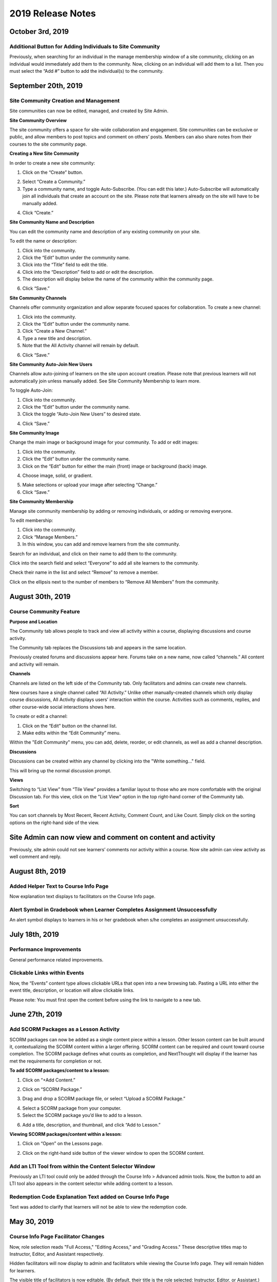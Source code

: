 ====================
 2019 Release Notes
====================

October 3rd, 2019
=================

Additional Button for Adding Individuals to Site Community
----------------------------------------------------------

Previously, when searching for an individual in the manage membership window of a site community, clicking on an individual would immediately add them to the community. Now, clicking on an individual will add them to a list. Then you must select the “Add #” button to add the individual(s) to the community.

.. image:: images/CommunityButton.png


September 20th, 2019
====================

Site Community Creation and Management
--------------------------------------

Site communities can now be edited, managed, and created by Site Admin. 

.. image:: images/communitypage.png

**Site Community Overview**

The site community offers a space for site-wide collaboration and engagement. Site communities can be exclusive or public, and allow members to post topics and comment on others’ posts. Members can also share notes from their courses to the site community page.

**Creating a New Site Community**

In order to create a new site community:

1. Click on the “Create” button.

.. image:: images/createcommunity.png

2. Select “Create a Community.”
3. Type a community name, and toggle Auto-Subscribe. (You can edit
   this later.)  Auto-Subscribe will automatically join all individuals
   that create an account on the site. Please note that learners already
   on the site will have to be manually added.

.. image:: images/createcommunity2.png

4. Click “Create.”

**Site Community Name and Description**

You can edit the community name and description of any existing community on your site.

To edit the name or description:

1. Click into the community.
2. Click the “Edit” button under the community name.
3. Click into the “Title” field to edit the title.
4. Click into the “Description” field to add or edit the description.
5. The description will display below the name of the community within the community page.

.. image:: images/communitytitle.png
   :scale: 50

6. Click “Save.”

**Site Community Channels**

Channels offer community organization and allow separate focused spaces for collaboration. To create a new channel:

1. Click into the community.
2. Click the “Edit” button under the community name.
3. Click “Create a New Channel.”
4. Type a new title and description.
5. Note that the All Activity channel will remain by default.

.. image:: images/communitychannel.png
   :scale: 50

6. Click “Save.”

**Site Community Auto-Join New Users**

Channels allow auto-joining of learners on the site upon account creation. Please note that previous learners will not automatically join unless manually added. See Site Community Membership to learn more.

To toggle Auto-Join:

1. Click into the community.
2. Click the “Edit” button under the community name.
3. Click the toggle “Auto-Join New Users” to desired state.

.. image:: images/communityoptions.png
   :scale: 50

4. Click “Save.”

**Site Community Image**

Change the main image or background image for your community. To add or edit images:

1. Click into the community.
2. Click the “Edit” button under the community name.
3. Click on the “Edit” button for either the main (front) image or background (back) image.

.. image:: images/communityimage.png

4. Choose image, solid, or gradient.

.. image:: images/Communityimage1.png
   :scale: 50

5. Make selections or upload your image after selecting “Change.”
6. Click “Save.”

**Site Community Membership**

Manage site community membership by adding or removing individuals, or adding or removing everyone.

To edit membership:

1. Click into the community.
2. Click “Manage Members.”
3. In this window, you can add and remove learners from the site community.

Search for an individual, and click on their name to add them to the community.

.. image:: images/communitymembersearch.png
   :scale: 50

Click into the search field and select “Everyone” to add all site learners to the community.

.. image:: images/communitymemberall.png
   :scale: 50

Check their name in the list and select “Remove” to remove a member.

.. image:: images/communitymemberremove.png
   :scale: 50

Click on the ellipsis next to the number of members to “Remove All Members” from the community.

.. image:: images/communitymemberremoveall.png
   :scale: 50


August 30th, 2019
=================

Course Community Feature
------------------------

**Purpose and Location**

The Community tab allows people to track and view all activity within a course, displaying discussions and course activity.

.. image:: images/CommunityPL.png

The Community tab replaces the Discussions tab and appears in the same location.

.. image:: images/CommunityPL2.png

Previously created forums and discussions appear here. Forums take on a new name, now called “channels.” All content and activity will remain.

**Channels**

Channels are listed on the left side of the Community tab. Only facilitators and admins can create new channels.

New courses have a single channel called “All Activity.”  Unlike other manually-created channels which only display course discussions, All Activity displays users’ interaction within the course. Activities such as comments, replies, and other course-wide social interactions shows here.

.. image:: images/Communitychannels.png

To create or edit a channel:

1. Click on the “Edit” button on the channel list.
2. Make edits within the “Edit Community” menu.

.. image:: images/Communityedit.png
   :scale: 50

Within the "Edit Community" menu, you can add, delete, reorder, or edit channels, as well as add a channel description.

.. image:: images/Communityeditall.png

**Discussions**

Discussions can be created within any channel by clicking into the "Write something..." field.

.. image:: images/Communitypost.png

This will bring up the normal discussion prompt.

.. image:: images/Communitydiscussion.png

**Views**

Switching to “List View” from “Tile View” provides a familiar layout to those who are more comfortable with the original Discussion tab. For this view, click on the "List View" option in the top right-hand corner of the Community tab.

.. image:: images/Communityviews.png

**Sort**

You can sort channels by Most Recent, Recent Activity, Comment Count, and Like Count. Simply click on the sorting options on the right-hand side of the view.

.. image:: images/Communitysort.png


Site Admin can now view and comment on content and activity
===========================================================

Previously, site admin could not see learners’ comments nor activity within a course. Now site admin can view activity as well comment and reply.


August 8th, 2019
================

Added Helper Text to Course Info Page
-------------------------------------

Now explanation text displays to facilitators on the Course Info page.


Alert Symbol in Gradebook when Learner Completes Assignment Unsuccessfully
--------------------------------------------------------------------------

An alert symbol displays to learners in his or her gradebook when s/he completes an assignment unsuccessfully.


.. image:: images/gradebookalert.png

July 18th, 2019
===============

Performance Improvements
------------------------

General performance related improvements.


Clickable Links within Events
-----------------------------

Now, the “Events” content type allows clickable URLs that open into a new browsing tab. Pasting a URL into either the event title, description, or location will allow clickable links.

.. image:: images/EventEditZoom2.png

Please note: You must first open the content before using the link to navigate to a new tab.

.. image:: images/EventViewZoom2.png


June 27th, 2019
===============

Add SCORM Packages as a Lesson Activity
---------------------------------------
SCORM packages can now be added as a single content piece within a lesson. Other lesson content can be built around it, contextualizing the SCORM content within a larger offering. SCORM content can be required and count toward course completion. The SCORM package defines what counts as completion, and NextThought will display if the learner has met the requirements for completion or not.

**To add SCORM packages/content to a lesson:**

1. Click on “+Add Content.”

.. image:: images/SCORMAddContent.png

2. Click on “SCORM Package.”

.. image:: images/SCORMContentSelect.png

3. Drag and drop a SCORM package file, or select “Upload a SCORM Package.”

.. image:: images/SCORMDD.png

4. Select a SCORM package from your computer.
5. Select the SCORM package you’d like to add to a lesson.

.. image:: images/SCORMSelect.png

6. Add a title, description, and thumbnail, and click “Add to Lesson.”

.. image:: images/SCORMDetail.png


**Viewing SCORM packages/content within a lesson:**

1. Click on “Open” on the Lessons page.

.. image:: images/SCORMLessonsPage.png

2. Click on the right-hand side button of the viewer window to open the SCORM content.

.. image:: images/SCORMView.png


Add an LTI Tool from within the Content Selector Window
-------------------------------------------------------

Previously an LTI tool could only be added through the Course Info > Advanced admin tools. Now, the button to add an LTI tool also appears in the content selector while adding content to a lesson.

.. image:: images/LTIToolButton.png

Redemption Code Explanation Text added on Course Info Page
----------------------------------------------------------

Text was added to clarify that learners will not be able to view the redemption code.

.. image:: images/CodeText.png


May 30, 2019
============

Course Info Page Facilitator Changes
------------------------------------
Now, role selection reads "Full Access," "Editing Access," and "Grading Access." These descriptive titles map to Instructor, Editor, and Assistant respectively. 

.. image:: images/facilitatordescriptions.png

Hidden facilitators will now display to admin and facilitators while viewing the Course Info page. They will remain hidden for learners.

.. image:: images/Hiddenview.png

The visible title of facilitators is now editable. (By default, their title is the role selected: Instructor, Editor, or Assistant.)

.. image:: images/Edittitle.png

Course Category Suggestions
---------------------------
Now when a facilitator or admin clicks into the Course Category field, suggestions will appear based on existing course categories on the site. As text is entered, the suggestions will filter. If a category that doesn't exist is entered, it will prompt to create a new tag. This will reduce typo errors that prevent courses from being categorized together.

.. image:: images/coursecategories.png

Removed Activity Page from Courses
----------------------------------
The Activity Page, the first tab within a course, has been removed.

Hide Non-Authorable Content Types from Authoring Window
-------------------------------------------------------
Now, the "Choose a Content Type" authoring window only features the content types that are authorable for the user, unless content has been created by NextThought and is ready for placement. 

.. image:: images/newcourseauthoringtypes.png

Improved Section Deletion Alert
-------------------------------
When a user selects to delete a section, the wording is more descriptive of the action that will take place and includes the number of content items that will be deleted.

.. image:: images/deletesectionalert.png



May 9th, 2019
=============

Updated Mobile Navigation
-------------------------
The mobile version of the platform now has updated navigation. The up arrow and down arrow from the previous update has been added into the content view. As well as the “Up Next” near the bottom of the content window.

.. image:: images/mnav1.png

.. image:: images/mnav2.png

April 19, 2019
==============

Updated Course Navigation and Content Windows
---------------------------------------------
Previously, when clicking on any of the course content, it would redirect the user to a new page, aside from a few exceptions. The only way to continue to go through the course would be to go back to the course view and click on a new piece of content.

With this update, the entire course navigation has been overhauled. When clicking on a piece of content, a content window will appear with the content inside. There are several different parts to the interface: 

.. image:: images/nav1.png

**Exit Button**

In the top right corner of the window is a button with an “X” on it. Clicking on this will return the user back to the current lesson they are on.

.. image:: images/nav2.png

.. note::  If the user had progressed or went back to other lessons using the Navigation arrows, the button will exit them to that lesson they are currently on. 

**Navigation Bar**

Next to the navigation arrows is the Navigation bar. The Navigation bar will fill up the length of the window as a user progresses through a lesson. It will show the user the percentage of content they are into the lesson, as well as how many items are in the lesson and how far deep into the lesson they are. 

.. image:: images/nav3.png

.. note:: This does not show the completion of the lesson, just where a user is in a lesson.

**Navigation Arrows**

The two arrows at the top of the content window. The one pointing up will direct the user to the previous content, while the one pointing down will direct the user to the next content

.. image:: images/nav4.png

If it is the first piece of content in a course, the “Up” arrow will be grayed out, implying that there is no more content to view in this direction. If it the last piece of content in a course, then the “Down” arrow will be grayed out. 

.. note:: The arrow buttons will still work to cross through different lessons.

**Up Next Section**

At the bottom of the content window is a section displaying the next piece of content in a lesson or the next lesson if the user is at the end of a lesson. Activating it will move the user to the next content window. This has the same effect as activating the “Down” arrow.

.. image:: images/nav5.png
.. image:: images/nav6.png

**Discussions and Instructions**

Discussions and instructions now appear as boxes outside of content window. Their functions are still the same.

.. image:: images/nav7.png

**Video**

Activating a video will now open a video content window. The video title will appear below the video along with its run time. With this redesign,the transcript appears below the video. 

.. image:: images/nav8.png

Clicking on the transcript wording will allow for the video to skip to the part of the video. If the transcript is long enough to scroll down, the video will shrink and follow the user in their window. If a user desires to see the default Media Viewer, the option to view the video in this mode is right below the video.

.. image:: images/nav9.png

Display Learners in Sidebar on Discussions
------------------------------------------

Learners who have commented in a discussion now display on the right-hand sidebar while viewing the discussion.

.. image:: images/userdis.png

Februrary 21, 2019
==================

Allow Multiple Attempts on Assignments
--------------------------------------

**Add Multiple Attempts:**

Instructors and Admins can now set the number of attempts a learner can take on an assignment. 

To set the number of attempts, select the “Options” button while editing an assignment, and scroll down.

.. note:: Both a value and passing score must be defined in order to add multiple attempts.

Choose between one attempt, multiple attempts, or unlimited attempts.

.. image:: images/multisubs1.png

To select a range between two and twenty attempts, select the middle dropdown option.

.. image:: images/MultiSubs2.png

Select a value to set the desired number of attempts. 

.. image:: images/MultiSubs3.png

**Assignment Completion:**

Successful completion of an assignment can be defined as:

- **Submission Only** (Once the learner submits the assignment, the assignment is marked as complete.)
- **Passing Score** (The learner must gain a passing score.)
- **Excused** (If the facilitator excuses the assignment, the assignment will be marked as complete despite any other parameters.)
- **No Submit Grade** (A no submit assignment type cannot have multiple attempts. For no submit assignments, adding a grade will act as a “submission.”)

Multiple attempts can be added in order to allow the learner multiple attempts to gain a passing score, and thus multiple attempts for successful completion of the assignment. The displayed score on the assignment will be the highest score achieved of all attempts. Once the learner achieves the passing score or above, no more attempts will be allowed. 

To learn more about this feature, click here!
https://help.nextthought.com/editorguide/assignment.html#adding-multiple-attempts

Enrollment Management in Course Roster
--------------------------------------

The course roster now has an option for site admins to enroll or drop users from the Course’s Admin Tools > Course Roster.

Selecting ”Manage Enrollment” will open a window displaying all site users and a search bar. Search for learners within the search bar and select a learner.

.. image:: images/ManEn1.png

After selecting a learner, the learner’s current course enrollment status will display. If they are not enrolled, you can select “Enroll User” to add them to the course.

.. image:: images/ManEn2.png

.. image:: images/ManEn3.png

If the learner is enrolled, the “Enrolled” text and course information will display. The enrolled user can be removed from the course by selecting the “Remove User” button.

.. image:: images/ManEn4.png

**Advanced Enrollment Options**

Each site will have a defined set of user enrollment scopes. The “Advanced” dropdown will allow admins to enroll a learner into a specific scope.

For example, a university site may have two defined scopes: “enrolled” and “open.” By default learners may be enrolled into the “open” scope; however, using the advanced dropdown, and knowing the scopes allowed on the site, you can define the user as “enrolled” to enroll them in that scope.

.. note:: Please ask your project manager if you’d like to enroll a learner into a specific scope.

Add and Remove Group Members
----------------------------

Site admins have the ability to add site users to a group.

After selecting “Create a Group,” you will be presented with a window to type a group name, and automatically add group members across the site. Select “Create” to create the group.

.. image:: images/creategroup1.png

You can also choose to edit a group, and add or remove group members. Click “Save” to save your changes.

.. image:: images/creategroup2.png

January 31, 2019
================

Calendar Notifications
----------------------

Calendars will now notify the user when events are created or modified and are directly related to the user. The notifications will be sent on the platforms as well as by email. 

Passing and Failing Assignments Based on Scores
-----------------------------------------------

Assignments can now be set to pass or fail based on grade. The grade will be determined by the percentage of points earned in the assignment. 

To activate this feature on an assignment, open an assignment in edit mode. At the top of of the screen click on the “PASSING SCORE” field and click the checkbox labeled “Passing Score”. Enter the desired passing percentage to set the passing score. 

.. image:: images/passfail.png

.. note:: Please note, you must have the value field set for this feature to activate. If you do not, a prompt will direct you to set a value. 

Once you have saved and published the assignment, the learner can view the passing score requirement by opening up the assignment and viewing the top of the assignment for the newly designed field. The learner will now have to not only complete the assignment, but have a passing score in order to complete assignment and, thus, the course.

.. image:: images/studentpassfail.png


Course Switcher
---------------

Site administrators can switch between different sections of a course by using this new feature. To use the Course Switcher, the admin should navigate to the desired course and then click the arrow beside the course name. The drop down menu will contain all other sections as well as other options such as a course visibility option, a delete button to delete the course and a link to edit the course information.

.. image:: images/courseswitcher.png

January 10, 2019
================

Calendar URL
------------

You can now export and sync the NextThought Calendar to your personal calendar using the provided URL within the calendar feature. Click the ellipsis icon to reveal the dropdown.

.. image:: images/calendarurl.png
